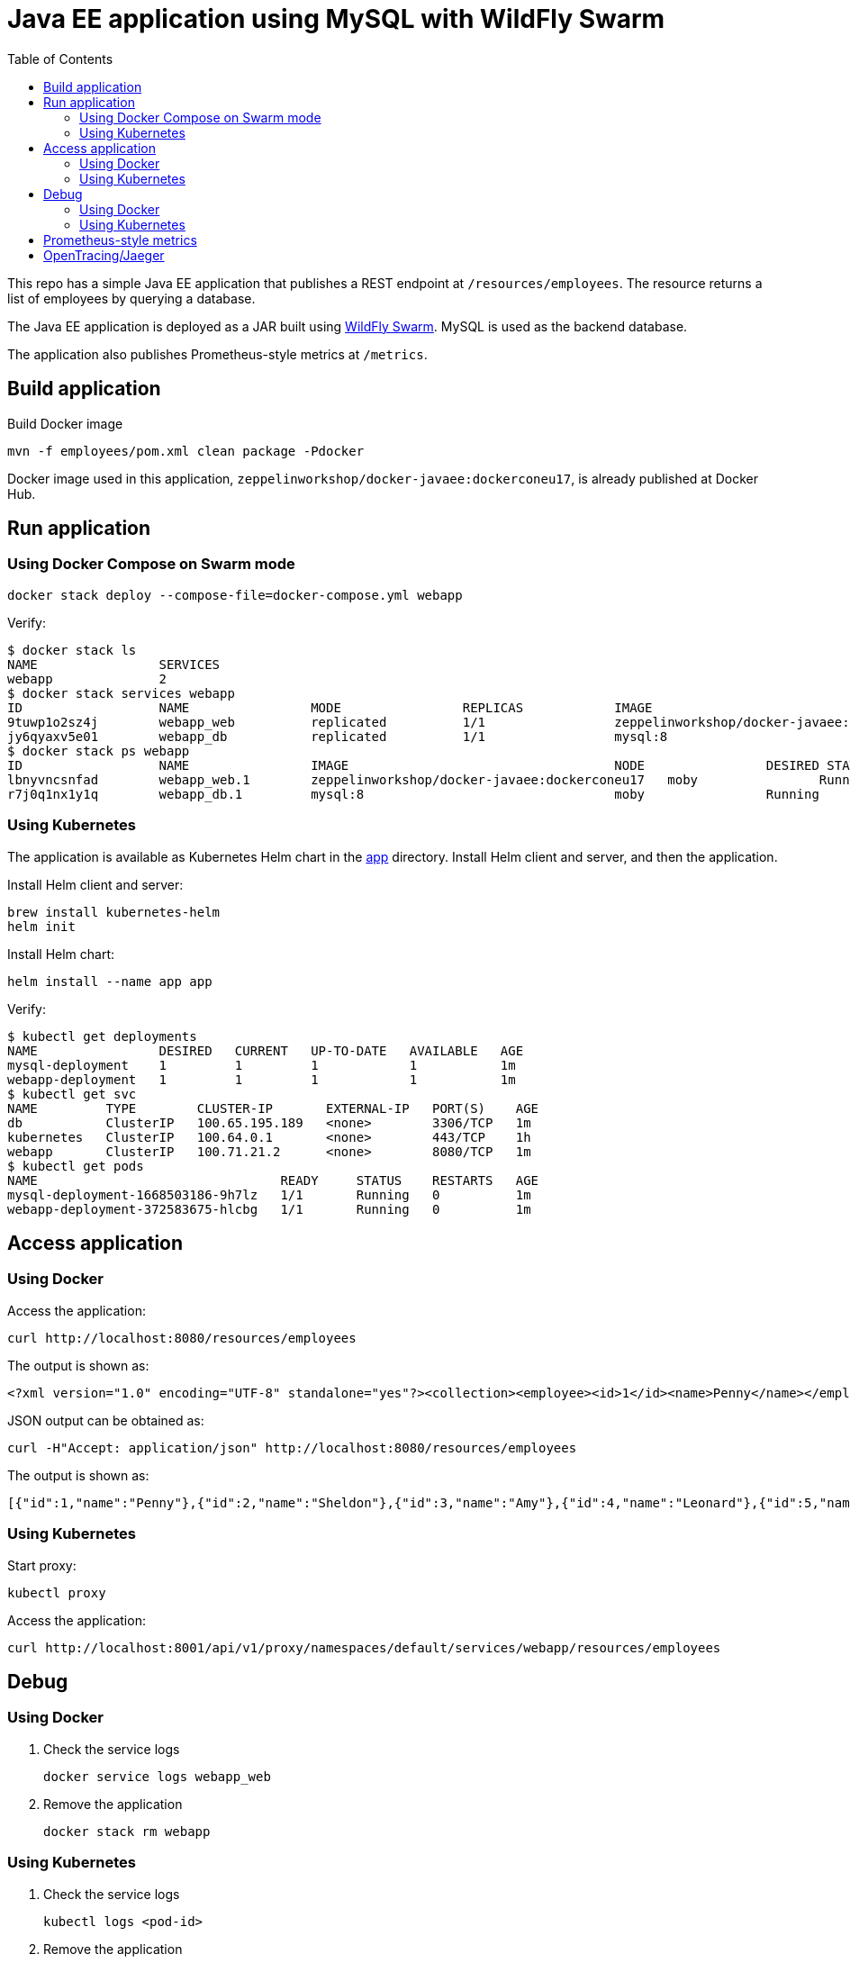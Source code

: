 :toc:

= Java EE application using MySQL with WildFly Swarm

This repo has a simple Java EE application that publishes a REST endpoint at `/resources/employees`. The resource returns a list of employees by querying a database.

The Java EE application is deployed as a JAR built using http://wildfly-swarm.io/[WildFly Swarm]. MySQL is used as the backend database.

The application also publishes Prometheus-style metrics at `/metrics`.

== Build application

Build Docker image

  mvn -f employees/pom.xml clean package -Pdocker

Docker image used in this application, `zeppelinworkshop/docker-javaee:dockerconeu17`, is already published at Docker Hub.

== Run application

=== Using Docker Compose on Swarm mode

  docker stack deploy --compose-file=docker-compose.yml webapp

Verify:

```
$ docker stack ls
NAME                SERVICES
webapp              2
$ docker stack services webapp
ID                  NAME                MODE                REPLICAS            IMAGE                                   PORTS
9tuwp1o2sz4j        webapp_web          replicated          1/1                 zeppelinworkshop/docker-javaee:dockerconeu17   *:8080->8080/tcp,*:9990->9990/tcp
jy6qyaxv5e01        webapp_db           replicated          1/1                 mysql:8                                 *:3306->3306/tcp
$ docker stack ps webapp
ID                  NAME                IMAGE                                   NODE                DESIRED STATE       CURRENT STATE           ERROR               PORTS
lbnyvncsnfad        webapp_web.1        zeppelinworkshop/docker-javaee:dockerconeu17   moby                Running             Running 7 seconds ago                       
r7j0q1nx1y1q        webapp_db.1         mysql:8                                 moby                Running             Running 9 seconds ago            
```

=== Using Kubernetes 

The application is available as Kubernetes Helm chart in the link:app[app] directory. Install Helm client and server, and then the application.

Install Helm client and server:

  brew install kubernetes-helm
  helm init

Install Helm chart:

  helm install --name app app

Verify:

```
$ kubectl get deployments
NAME                DESIRED   CURRENT   UP-TO-DATE   AVAILABLE   AGE
mysql-deployment    1         1         1            1           1m
webapp-deployment   1         1         1            1           1m
$ kubectl get svc
NAME         TYPE        CLUSTER-IP       EXTERNAL-IP   PORT(S)    AGE
db           ClusterIP   100.65.195.189   <none>        3306/TCP   1m
kubernetes   ClusterIP   100.64.0.1       <none>        443/TCP    1h
webapp       ClusterIP   100.71.21.2      <none>        8080/TCP   1m
$ kubectl get pods
NAME                                READY     STATUS    RESTARTS   AGE
mysql-deployment-1668503186-9h7lz   1/1       Running   0          1m
webapp-deployment-372583675-hlcbg   1/1       Running   0          1m
```

== Access application

=== Using Docker

Access the application:

  curl http://localhost:8080/resources/employees

The output is shown as:

  <?xml version="1.0" encoding="UTF-8" standalone="yes"?><collection><employee><id>1</id><name>Penny</name></employee><employee><id>2</id><name>Sheldon</name></employee><employee><id>3</id><name>Amy</name></employee><employee><id>4</id><name>Leonard</name></employee><employee><id>5</id><name>Bernadette</name></employee><employee><id>6</id><name>Raj</name></employee><employee><id>7</id><name>Howard</name></employee><employee><id>8</id><name>Priya</name></employee></collection>

JSON output can be obtained as:

  curl -H"Accept: application/json" http://localhost:8080/resources/employees

The output is shown as:

  [{"id":1,"name":"Penny"},{"id":2,"name":"Sheldon"},{"id":3,"name":"Amy"},{"id":4,"name":"Leonard"},{"id":5,"name":"Bernadette"},{"id":6,"name":"Raj"},{"id":7,"name":"Howard"},{"id":8,"name":"Priya"}]

=== Using Kubernetes

Start proxy:

    kubectl proxy

Access the application:

    curl http://localhost:8001/api/v1/proxy/namespaces/default/services/webapp/resources/employees

== Debug

=== Using Docker

. Check the service logs

  docker service logs webapp_web

. Remove the application

  docker stack rm webapp

=== Using Kubernetes

. Check the service logs

  kubectl logs <pod-id>

. Remove the application

  helm delete app

== Prometheus-style metrics

Get application metrics as:

```
$ curl http://localhost:8080/metrics
# HELP jvm_threads_current Current thread count of a JVM
# TYPE jvm_threads_current gauge
jvm_threads_current 105.0
# HELP jvm_threads_daemon Daemon thread count of a JVM
# TYPE jvm_threads_daemon gauge
jvm_threads_daemon 12.0
# HELP jvm_threads_peak Peak thread count of a JVM
# TYPE jvm_threads_peak gauge
jvm_threads_peak 105.0
# HELP jvm_threads_started_total Started thread count of a JVM
# TYPE jvm_threads_started_total counter
jvm_threads_started_total 138.0
# HELP jvm_threads_deadlocked Cycles of JVM-threads that are in deadlock waiting to acquire object monitors or ownable synchronizers
# TYPE jvm_threads_deadlocked gauge
jvm_threads_deadlocked 0.0
# HELP jvm_threads_deadlocked_monitor Cycles of JVM-threads that are in deadlock waiting to acquire object monitors
# TYPE jvm_threads_deadlocked_monitor gauge
jvm_threads_deadlocked_monitor 0.0
# HELP requests_get_one Total GET /{id} requests.
# TYPE requests_get_one counter
requests_get_one 7.0
# HELP requests_get_all Total GET / requests.
# TYPE requests_get_all counter
requests_get_all 14.0
# HELP jvm_memory_bytes_used Used bytes of a given JVM memory area.
# TYPE jvm_memory_bytes_used gauge
jvm_memory_bytes_used{area="heap",} 1.01012128E8
jvm_memory_bytes_used{area="nonheap",} 1.00972688E8
# HELP jvm_memory_bytes_committed Committed (bytes) of a given JVM memory area.
# TYPE jvm_memory_bytes_committed gauge
jvm_memory_bytes_committed{area="heap",} 2.87309824E8
jvm_memory_bytes_committed{area="nonheap",} 1.08756992E8
# HELP jvm_memory_bytes_max Max (bytes) of a given JVM memory area.
# TYPE jvm_memory_bytes_max gauge
jvm_memory_bytes_max{area="heap",} 4.66092032E8
jvm_memory_bytes_max{area="nonheap",} -1.0
# HELP jvm_memory_pool_bytes_used Used bytes of a given JVM memory pool.
# TYPE jvm_memory_pool_bytes_used gauge
jvm_memory_pool_bytes_used{pool="Code Cache",} 1.7550848E7
jvm_memory_pool_bytes_used{pool="Metaspace",} 7.3989384E7
jvm_memory_pool_bytes_used{pool="Compressed Class Space",} 9432456.0
jvm_memory_pool_bytes_used{pool="PS Eden Space",} 3191200.0
jvm_memory_pool_bytes_used{pool="PS Survivor Space",} 2408464.0
jvm_memory_pool_bytes_used{pool="PS Old Gen",} 9.5412464E7
# HELP jvm_memory_pool_bytes_committed Committed bytes of a given JVM memory pool.
# TYPE jvm_memory_pool_bytes_committed gauge
jvm_memory_pool_bytes_committed{pool="Code Cache",} 1.769472E7
jvm_memory_pool_bytes_committed{pool="Metaspace",} 7.9740928E7
jvm_memory_pool_bytes_committed{pool="Compressed Class Space",} 1.1321344E7
jvm_memory_pool_bytes_committed{pool="PS Eden Space",} 7.602176E7
jvm_memory_pool_bytes_committed{pool="PS Survivor Space",} 4.8234496E7
jvm_memory_pool_bytes_committed{pool="PS Old Gen",} 1.63053568E8
# HELP jvm_memory_pool_bytes_max Max bytes of a given JVM memory pool.
# TYPE jvm_memory_pool_bytes_max gauge
jvm_memory_pool_bytes_max{pool="Code Cache",} 2.5165824E8
jvm_memory_pool_bytes_max{pool="Metaspace",} -1.0
jvm_memory_pool_bytes_max{pool="Compressed Class Space",} 1.073741824E9
jvm_memory_pool_bytes_max{pool="PS Eden Space",} 7.8118912E7
jvm_memory_pool_bytes_max{pool="PS Survivor Space",} 4.8234496E7
jvm_memory_pool_bytes_max{pool="PS Old Gen",} 3.49700096E8
# HELP jvm_classes_loaded The number of classes that are currently loaded in the JVM
# TYPE jvm_classes_loaded gauge
jvm_classes_loaded 13797.0
# HELP jvm_classes_loaded_total The total number of classes that have been loaded since the JVM has started execution
# TYPE jvm_classes_loaded_total counter
jvm_classes_loaded_total 13797.0
# HELP jvm_classes_unloaded_total The total number of classes that have been unloaded since the JVM has started execution
# TYPE jvm_classes_unloaded_total counter
jvm_classes_unloaded_total 0.0
# HELP jvm_info JVM version info
# TYPE jvm_info gauge
jvm_info{version="1.8.0_141-8u141-b15-1~deb9u1-b15",vendor="Oracle Corporation",} 1.0
# HELP app_metrics The time taken fulfilling servlet requests
# TYPE app_metrics histogram
app_metrics_bucket{path="/resources",method="GET",le="0.005",} 13.0
app_metrics_bucket{path="/resources",method="GET",le="0.01",} 17.0
app_metrics_bucket{path="/resources",method="GET",le="0.025",} 20.0
app_metrics_bucket{path="/resources",method="GET",le="0.05",} 20.0
app_metrics_bucket{path="/resources",method="GET",le="0.075",} 20.0
app_metrics_bucket{path="/resources",method="GET",le="0.1",} 20.0
app_metrics_bucket{path="/resources",method="GET",le="0.25",} 21.0
app_metrics_bucket{path="/resources",method="GET",le="0.5",} 21.0
app_metrics_bucket{path="/resources",method="GET",le="0.75",} 21.0
app_metrics_bucket{path="/resources",method="GET",le="1.0",} 21.0
app_metrics_bucket{path="/resources",method="GET",le="2.5",} 21.0
app_metrics_bucket{path="/resources",method="GET",le="5.0",} 21.0
app_metrics_bucket{path="/resources",method="GET",le="7.5",} 21.0
app_metrics_bucket{path="/resources",method="GET",le="10.0",} 21.0
app_metrics_bucket{path="/resources",method="GET",le="+Inf",} 21.0
app_metrics_count{path="/resources",method="GET",} 21.0
app_metrics_sum{path="/resources",method="GET",} 0.3544065799999999
# HELP process_cpu_seconds_total Total user and system CPU time spent in seconds.
# TYPE process_cpu_seconds_total counter
process_cpu_seconds_total 44.43
# HELP process_start_time_seconds Start time of the process since unix epoch in seconds.
# TYPE process_start_time_seconds gauge
process_start_time_seconds 1.508062328635E9
# HELP process_open_fds Number of open file descriptors.
# TYPE process_open_fds gauge
process_open_fds 500.0
# HELP process_max_fds Maximum number of open file descriptors.
# TYPE process_max_fds gauge
process_max_fds 1048576.0
# HELP process_virtual_memory_bytes Virtual memory size in bytes.
# TYPE process_virtual_memory_bytes gauge
process_virtual_memory_bytes 4.289380352E9
# HELP process_resident_memory_bytes Resident memory size in bytes.
# TYPE process_resident_memory_bytes gauge
process_resident_memory_bytes 5.36694784E8
# HELP jvm_gc_collection_seconds Time spent in a given JVM garbage collector in seconds.
# TYPE jvm_gc_collection_seconds summary
jvm_gc_collection_seconds_count{gc="PS Scavenge",} 28.0
jvm_gc_collection_seconds_sum{gc="PS Scavenge",} 0.373
jvm_gc_collection_seconds_count{gc="PS MarkSweep",} 6.0
jvm_gc_collection_seconds_sum{gc="PS MarkSweep",} 0.565
```

== OpenTracing/Jaeger
The application traces all requests to Jaeger (https://uber.github.io/jaeger/) and the result can be viewed on http://127.0.0.1:8090. 

image::docs/jaeger-screenshot.png[]




